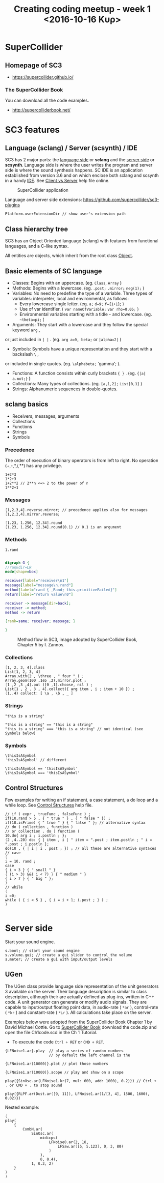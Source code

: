 #+TITLE: Creating coding meetup - week 1 <2016-10-16 Κυρ>
* SuperCollider
** Homepage of SC3
- https://supercollider.github.io/
*** The SuperCollider Book
You can download all the code examples.
- http://supercolliderbook.net/

* SC3 features
** Language (sclang) / Server (scsynth) / IDE
SC3 has 2 major parts: the _language side_ or *sclang* and the _server side_ or *scsynth*.  Language side is where the user writes the program and server side is where the sound synthesis happens.  SC IDE is an application established from version 3.6 and on which enclose both sclang and scsynth in a handy [[https://en.wikipedia.org/wiki/Integrated_development_environment][IDE]].  See [[http://doc.sccode.org/Guides/ClientVsServer.html][Client vs Server]] help file online.

#+CAPTION: SuperCollider application
[[./img/scapp.png]]


#+RESULTS:
[[file:./img/scide.png]]

Language and server side extensions: https://github.com/supercollider/sc3-plugins

#+BEGIN_SRC sclang
Platform.userExtensionDir // show user's extension path
#+END_SRC

** Class hierarchy tree
SC3 has an Object Oriented language (sclang) with features from functional languages, and a C-like syntax.

All entities are objects, which inherit from the root class [[http://doc.sccode.org/Guides/Intro-to-Objects.html][Object]].

#+RESULTS:
[[file:./img/sc3classhierarchy.png]]


** Basic elements of SC language
- Classes: Begins with an uppercase. (eg. =Class=, =Array= )
- Methods: Begins with a lowercase. (eg. =.post;= =.mirror;= =neg(1);= )
- Variables: No need to predefine the type of a variable. Three types of variables: interpreter, local and environmental, as follows:
  + Every lowercase single letter. (eg. =a;= =d=9;= =f={1+1}=; )
  + Use of var identifier. ( =var nameOfVariable;= =var rho=0.05;= )
  + Environmental variables starting with a tidle =~= and lowercase. (eg. =~theta=pi;= )
- Arguments: They start with a lowercase and they follow the special keyword =arg= ,
or just included in =| |= . (eg. =arg a=0, beta;= or =|alpha=2|= )
- Symbols: Symbols have a unique representation and they start with a backslash =\= ,
or included in single quotes. (eg. =\alphabeta;= 'gamma'; ).
- Functions: A function consists within curly brackets ={ }= . (eg. ={|a| a.not;}= )
- Collections: Many types of collections. (eg. =[a,1,2];= =List[0,1]= )
- Strings: Alphanumeric sequences in double-quotes.

** sclang basics


- Receivers, messages, arguments
- Collections
- Functions
- Strings
- Symbols

*** Precedence
The order of execution of binary operators is from left to right.  No operation (+,-,*,/,**) has any privilege.

#+BEGIN_SRC sclang
1+2*3
1*2+3
1+2**2 // 2**n <=> 2 to the power of n
1**2+1
#+END_SRC

*** Messages

#+BEGIN_SRC sclang
[1,2,3,4].reverse.mirror; // precedence applies also for messages
[1,2,3,4].mirror.reverse;

[1.23, 1.256, 12.34].round
[1.23, 1.256, 12.34].round(0.1) // 0.1 is an argument
#+END_SRC

*** Methods

#+BEGIN_SRC sclang
1.rand
#+END_SRC

#+BEGIN_SRC dot :file ./img/method.png :cmdline -Kdot -Tpng

digraph G {
//rankdir=LR
node[shape=box]

receiver[label="receiver\n1"]
message[label="message\n.rand"]
method[label="rand { _Rand; this.primitiveFailed}"]
return[label="return value\n0"]

receiver -> message[dir=back];
receiver -> method;
method -> return

{rank=same; receiver; message; }

}

#+END_SRC

#+CAPTION: Method flow in SC3, image adopted by SuperCollider Book, Chapter 5 by I. Zannos.
[[file:./img/method.png]]

*** Collections

#+BEGIN_SRC sclang
[1, 2, 3, 4].class
List[1, 2, 3, 4]
Array.with(2 , \three , " four " ) ;
Array.geom(100 ,1e5 ,2).mirror.plot ;
[1 ,2 ,3 ,4].put ([0 ,1].choose, nil ) ;
List[1 , 2 , 3 , 4].collect({ arg item , i ; item + 10 }) ;
(1..4) collect: [ \a , \b , _ ]
#+END_SRC

*** Strings

#+BEGIN_SRC sclang
"this is a string"

"this is a string" == "this is a string"
"this is a string" === "this is a string" // not identical (see Symbols below)
#+END_SRC

*** Symbols

#+BEGIN_SRC sclang
\thisIsASymbol
'thisIsASymbol' // different

\thisIsASymbol == 'thisIsASymbol'
\thisIsASymbol === 'thisIsASymbol'
#+END_SRC

** Control Structures
Few examples for writing an if statement, a case statement, a do loop and a while loop.  See [[http://doc.sccode.org/Reference/Control-Structures.html][Control Structures]] help file.

#+BEGIN_SRC sclang
// if ( expr , trueFunc , falseFunc ) ;
if(10.rand > 5 , { " true " } , { " false " }) ;
if(10.isPrime) { " true " } { " false " }; // alternative syntax
// do ( collection , function )
// or collection . do ( function )
10.do{ arg i ; i.postln ; };
(2 ,4..20) do: { | item , i | " item = ".post ; item.postln ; " i = ".post ; i.postln };
do(10 , { | i | i . post ; }) ; // all these are alternative syntaxes
// case
(
i = 10. rand ;
case
{ i < 3 } { " small " }
{ (i > 3) &&( i < 7) } { " medium " }
{ i > 7 } { " big " };
)
// while
(
i =0;
while ( { i < 5 } , { i = i + 1; i.post ; } ) ;
)

#+END_SRC

* Server side

Start your sound engine.
#+BEGIN_SRC sclang
s.boot; // start your sound engine
s.volume.gui; // create a gui slider to control the volume
s.meter; // create a gui with input/output levels
#+END_SRC

** UGen
The UGen class provide language side representation of the unit generators 3 available on the server. Their language description is similar to class description, although their are actually defined as plug-ins, written in C++ code. A unit generator can generate or modify audio signals. They are capable to input/output floating point data, in audio-rate ( =*ar= ), control-rate ( =*kr= ) and constant-rate ( =*ir= ). All calculations take place on the server.

Examples below were adopted from the SuperCollider Book Chapter 1 by David Michael Cottle.  Go to [[http://supercolliderbook.net/][SuperCollider Book]] download the code.zip and open the file Ch1code.scd in the Ch 1 Tutorial.

- To execute the code =Ctrl + RET= or =CMD + RET=.
#+BEGIN_SRC sclang
{LFNoise1.ar}.play  // play a series of random numbers
                    // by default the left channel is the

{LFNoise1.ar(10000)}.plot // plot those numbers

{LFNoise1.ar(10000)}.scope // play and show on a scope
#+END_SRC

#+BEGIN_SRC sclang
play({SinOsc.ar(LFNoise1.kr(7, mul: 600, add: 1000), 0.2)}) // Ctrl + . or CMD + . to stop sound

play({RLPF.ar(Dust.ar([9, 11]), LFNoise1.ar(1/[3, 4], 1500, 1600), 0.02)})
#+END_SRC


Nested example:
#+BEGIN_SRC sclang
(
play(
	{
		CombN.ar(
			SinOsc.ar(
				midicps(
					LFNoise0.ar(2, 18,
						LFSaw.ar([5, 5.123], 0, 3, 80)
					)
				),
				0, 0.4),
			1, 0.3, 2)
	}
)
)
#+END_SRC
